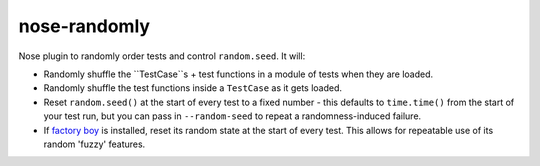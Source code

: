 ===============================
nose-randomly
===============================

.. image:: https://img.shields.io/travis/adamchainz/nose-randomly.svg
        :target: https://travis-ci.org/adamchainz/nose-randomly

.. image:: https://img.shields.io/pypi/v/nose-randomly.svg
        :target: https://pypi.python.org/pypi/nose-randomly


Nose plugin to randomly order tests and control ``random.seed``. It will:

* Randomly shuffle the ``TestCase``s + test functions in a module of tests when
  they are loaded.
* Randomly shuffle the test functions inside a ``TestCase`` as it gets loaded.
* Reset ``random.seed()`` at the start of every test to a fixed number -
  this defaults to ``time.time()`` from the start of your test run, but you can
  pass in ``--random-seed`` to repeat a randomness-induced failure.
* If
  `factory boy <https://factoryboy.readthedocs.org/en/latest/reference.html>`_
  is installed, reset its random state at the start of every test. This allows
  for repeatable use of its random 'fuzzy' features.
